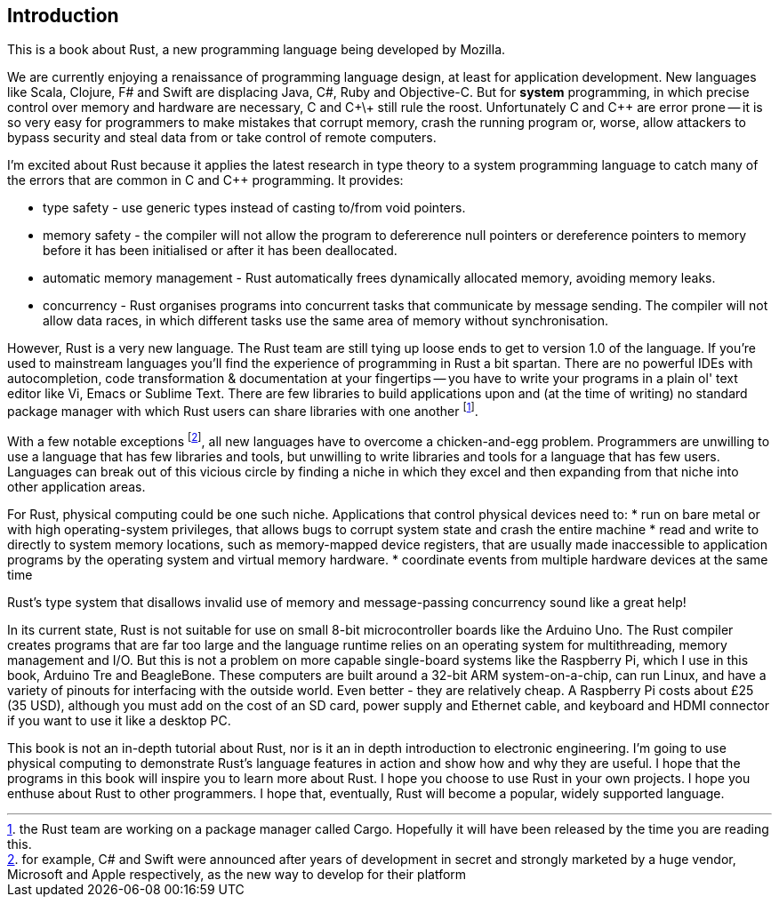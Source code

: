 Introduction
------------

This is a book about Rust, a new programming language being developed by Mozilla.

We are currently enjoying a renaissance of programming language design, at least for application development.  New languages like Scala, Clojure, F# and Swift are displacing Java, C#, Ruby and Objective-C.  But for *system* programming, in which precise control over memory and hardware are necessary, C and C\+\+ still rule the roost.  Unfortunately C and C++ are error prone -- it is so very easy for programmers to make mistakes that corrupt memory, crash the running program or, worse, allow attackers to bypass security and steal data from or take control of remote computers.

I'm excited about Rust because it applies the latest research in type theory to a system programming language to catch many of the errors that are common in C and C++ programming.  It provides:

 * type safety - use generic types instead of casting to/from void pointers.
 * memory safety - the compiler will not allow the program to defererence null pointers or dereference pointers to memory before it has been initialised or after it has been deallocated.
 * automatic memory management - Rust automatically frees dynamically allocated memory, avoiding memory leaks.
 * concurrency - Rust organises programs into concurrent tasks that communicate by message sending. The compiler will not allow data races, in which different tasks use the same area of memory without synchronisation.


However, Rust is a very new language. The Rust team are still tying up loose ends to get to version 1.0 of the language. If you're used to mainstream languages you'll find the experience of programming in Rust a bit spartan. There are no powerful IDEs with autocompletion, code transformation & documentation at your fingertips -- you have to write your programs in a plain ol' text editor like Vi, Emacs or Sublime Text. There are few libraries to build applications upon and (at the time of writing) no standard package manager with which Rust users can share libraries with one another footnote:[the Rust team are working on a package manager called Cargo. Hopefully it will have been released by the time you are reading this.].

With a few notable exceptions footnote:[for example, C# and Swift were announced after years of development in secret and strongly marketed by a huge vendor, Microsoft and Apple respectively, as the new way to develop for their platform], all new languages have to overcome a chicken-and-egg problem. Programmers are unwilling to use a language that has few libraries and tools, but unwilling to write libraries and tools for a language that has few users. Languages can break out of this vicious circle by finding a niche in which they excel and then expanding from that niche into other application areas.

For Rust, physical computing could be one such niche. Applications that control physical devices need to:
* run on bare metal or with high operating-system privileges, that allows bugs to corrupt system state and crash the entire machine
* read and write to directly to system memory locations, such as memory-mapped device registers, that are usually made inaccessible to application programs by the operating system and virtual memory hardware.
* coordinate events from multiple hardware devices at the same time

Rust's type system that disallows invalid use of memory and message-passing concurrency sound like a great help!

In its current state, Rust is not suitable for use on small 8-bit microcontroller boards like the Arduino Uno. The Rust compiler creates programs that are far too large and the language runtime relies on an operating system for multithreading, memory management and I/O. But this is not a problem on more capable single-board systems like the Raspberry Pi, which I use in this book, Arduino Tre and BeagleBone. These computers are built around a 32-bit ARM system-on-a-chip, can run Linux, and have a variety of pinouts for interfacing with the outside world. Even better - they are relatively cheap. A Raspberry Pi costs about £25 (35 USD), although you must add on the cost of an SD card, power supply and Ethernet cable, and keyboard and HDMI connector if you want to use it like a desktop PC.

This book is not an in-depth tutorial about Rust, nor is it an in depth introduction to electronic engineering.  I'm going to use physical computing to demonstrate Rust's language features in action and show how and why they are useful.  I hope that the programs in this book will inspire you to learn more about Rust. I hope you choose to use Rust in your own projects. I hope you enthuse about Rust to other programmers. I hope that, eventually, Rust will become a popular, widely supported language.
